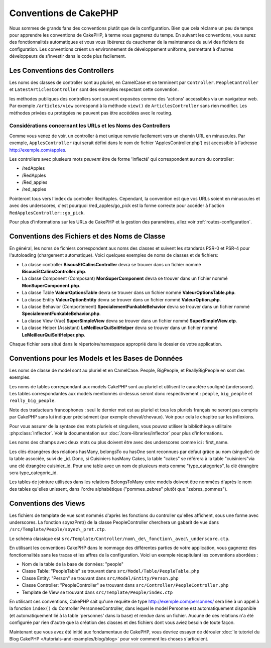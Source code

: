Conventions de CakePHP
######################

Nous sommes de grands fans des conventions plutôt que de la configuration.
Bien que cela réclame un peu de temps pour apprendre les conventions de
CakePHP, à terme vous gagnerez du temps. En suivant les conventions,
vous aurez des fonctionnalités automatiques et vous vous libérerez du
cauchemar de la maintenance du suivi des fichiers de configuration.
Les conventions créent un environnement de développement uniforme,
permettant à d'autres développeurs de s'investir dans le code plus
facilement.

Les Conventions des Controllers
===============================

Les noms des classes de controller sont au pluriel, en CamelCase et
se terminent par ``Controller``. ``PeopleController`` et
``LatestArticlesController`` sont des exemples respectant cette convention.

les méthodes publiques des controllers sont souvent exposées comme des 'actions'
accessibles via un navigateur web. Par exemple ``/articles/view`` correspond à
la méthode ``view()`` de ``ArticlesController`` sans rien modifier. Les méthodes
privées ou protégées ne peuvent pas être accédées avec le routing.

Considérations concernant les URLs et les Noms des Controllers
~~~~~~~~~~~~~~~~~~~~~~~~~~~~~~~~~~~~~~~~~~~~~~~~~~~~~~~~~~~~~~

Comme vous venez de voir, un controller à mot unique renvoie facilement vers
un chemin URL en minuscules. Par exemple, ``ApplesController`` (qui serait
défini dans le nom de fichier 'ApplesController.php') est accessible à
l'adresse http://exemple.com/apples.

Les controllers avec plusieurs mots *peuvent* être de forme 'inflecté' qui
correspondent au nom du controller:

*  /redApples
*  /RedApples
*  /Red\_apples
*  /red\_apples

Pointeront tous vers l'index du controller RedApples. Cependant,
la convention est que vos URLs soient en minuscules et avec des underscores,
c'est pourquoi /red\_apples/go\_pick est la forme correcte pour
accéder à l'action ``RedApplesController::go_pick``.

Pour plus d'informations sur les URLs de CakePHP et la gestion des paramètres,
allez voir :ref:`routes-configuration`.

.. _file-and-classname-conventions:

Conventions des Fichiers et des Noms de Classe
==============================================

En général, les noms de fichiers correspondent aux noms des classes et suivent
les standards PSR-0 et PSR-4 pour l'autoloading (chargement automatique). Voici
quelques exemples de noms de classes et de fichiers:

-  La classe controller **BisousEtCalinsController** devra se trouver dans un
   fichier nommé **BisousEtCalinsController.php**.
-  La classe Component (Composant) **MonSuperComponent** devra se trouver dans
   un fichier nommé **MonSuperComponent.php**.
-  La classe Table **ValeurOptionsTable** devra se trouver dans un fichier
   nommé **ValeurOptionsTable.php**.
-  La classe Entity **ValeurOptionEntity** devra se trouver dans un fichier
   nommé **ValeurOption.php**.
-  La classe Behavior (Comportement) **SpecialementFunkableBehavior** devra
   se trouver dans un fichier nommé **SpecialementFunkableBehavior.php**.
-  La classe View (Vue) **SuperSimpleView** devra se trouver dans un fichier
   nommé **SuperSimpleView.ctp**.
-  La classe Helper (Assistant) **LeMeilleurQuiSoitHelper** devra se trouver
   dans un fichier nommé **LeMeilleurQuiSoitHelper.php**.

Chaque fichier sera situé dans le répertoire/namespace approprié dans le
dossier de votre application.

Conventions pour les Models et les Bases de Données
===================================================

Les noms de classe de model sont au pluriel et en CamelCase. People, BigPeople,
et ReallyBigPeople en sont des exemples.

Les noms de tables correspondant aux models CakePHP sont au pluriel et
utilisent le caractère souligné (underscore). Les tables correspondantes
aux models mentionnés ci-dessus seront donc respectivement : ``people``,
``big_people`` et ``really_big_people``.

Note des traducteurs francophones : seul le dernier mot est au pluriel et
tous les pluriels français ne seront pas compris par CakePHP sans lui indiquer
précisément (par exemple cheval/chevaux). Voir pour cela le chapitre sur les
inflexions.

Pour vous assurer de la syntaxe des mots pluriels et singuliers, vous pouvez
utiliser la bibliothèque utilitaire :php:class:`Inflector`. Voir la
documentation sur :doc:`/core-libraries/inflector` pour plus
d'informations.

Les noms des champs avec deux mots ou plus doivent être avec des underscores
comme ici : first\_name.

Les clés étrangères des relations hasMany, belongsTo ou hasOne sont reconnues
par défaut grâce au nom (singulier) de la table associée, suivi de \_id. Donc,
si Cuisiniers hasMany Cakes, la table "cakes" se référera à la table
"cuisiniers"via une clé étrangère cuisinier\_id. Pour une table avec
un nom de plusieurs mots comme "type\_categories", la clé étrangère sera
type\_categorie\_id.

Les tables de jointure utilisées dans les relations BelongsToMany entre models
doivent être nommées d'après le nom des tables qu'elles unissent, dans l'ordre
alphabétique ("pommes\_zebres" plutôt que "zebres\_pommes").

Conventions des Views
=====================

Les fichiers de template de vue sont nommés d'après les fonctions
du controller qu'elles affichent, sous une forme avec underscores.
La fonction soyezPret() de la classe PeopleController cherchera un gabarit
de vue dans ``/src/Template/People/soyez\_pret.ctp``.

Le schéma classique est
``src/Template/Controller/nom\_de\_fonction\_avec\_underscore.ctp``.

En utilisant les conventions CakePHP dans le nommage des différentes parties
de votre application, vous gagnerez des fonctionnalités sans les tracas et les
affres de la configuration. Voici un exemple récapitulant les conventions
abordées :

-  Nom de la table de la base de données: "people"
-  Classe Table: "PeopleTable" se trouvant dans ``src/Model/Table/PeopleTable.php``
-  Classe Entity: "Person" se trouvant dans ``src/Model/Entity/Person.php``
-  Classe Controller: "PeopleController" se trouvant dans
   ``src/Controller/PeopleController.php``
-  Template de View se trouvant dans ``src/Template/People/index.ctp``

En utilisant ces conventions, CakePHP sait qu'une requête de type
http://exemple.com/personnes/ sera liée à un appel à la fonction ``index()`` du
Controller PersonnesController, dans lequel le model Personne est
automatiquement disponible (et automatiquement lié à la table 'personnes'
dans la base) et rendue dans un fichier. Aucune de ces relations n'a été
configurée par rien d'autre que la création des classes et des fichiers dont
vous aviez besoin de toute façon.

Maintenant que vous avez été initié aux fondamentaux de CakePHP, vous devriez
essayer de dérouler 
:doc:`le tutoriel du Blog CakePHP </tutorials-and-examples/blog/blog>` pour
voir comment les choses s'articulent.


.. meta::
    :title lang=fr: Conventions de CakePHP
    :keywords lang=fr: expérience de développement web,maintenance cauchemard,méthode index,systèmes légaux,noms de méthode,classe php,système uniforme,fichiers de config,tenets,pommes,conventions,controller conventionel,bonnes pratiques,maps,visibilité,nouveaux articles,fonctionnalité,logique,cakephp,développeurs

